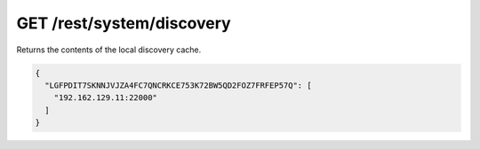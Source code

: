 GET /rest/system/discovery
==========================

Returns the contents of the local discovery cache.

.. code:: json

    {
      "LGFPDIT7SKNNJVJZA4FC7QNCRKCE753K72BW5QD2FOZ7FRFEP57Q": [
        "192.162.129.11:22000"
      ]
    }
